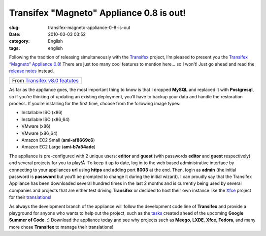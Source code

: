Transifex "Magneto" Appliance 0.8 is out!
#########################################
:slug: transifex-magneto-appliance-0-8-is-out
:date: 2010-03-03 03:52
:category: English
:tags: english

Following the tradition of releasing simultaneously with the
`Transifex <http://transifex.org>`__ project, I’m pleased to present you
the `Transifex “Magneto” Appliance 0.8 <http://bit.ly/Transifex>`__!
There are just too many cool features to mention here… so I won’t! Just
go ahead and read the `release
notes <http://docs.transifex.org/releases/0.8.html>`__ instead.

+-------------------------------------------------------------------------------------------------------------------+
| |image1|                                                                                                          |
+-------------------------------------------------------------------------------------------------------------------+
| From `Transifex v8.0 featutes <http://picasaweb.google.com/og.maciel/TransifexV80Featutes?feat=embedwebsite>`__   |
+-------------------------------------------------------------------------------------------------------------------+

As far as the appliance goes, the most important thing to know is that I
dropped **MySQL** and replaced it with **Postgresql**, so if you’re
thinking of updating an existing deployment, you’ll have to backup your
data and handle the restoration process. If you’re installing for the
first time, choose from the following image types:

-  Installable ISO (x86)
-  Installable ISO (x86\_64)
-  VMware (x86)
-  VMware (x86\_64)
-  Amazon EC2 Small (**ami-af8669c6**)
-  Amazon EC2 Large (**ami-b7a54ade**)

The appliance is pre-configured with 2 unique users: **editor** and
**guest** (with passwords **editor** and **guest** respectively) and
several projects for you to play!Â  To keep it up to date, log in to the
web based administrative interface by connecting to your appliances
**url** using **https** and adding port **8003** at the end. Then, login
as **admin** (the initial password is **password** but you’ll be
prompted to change it during the initial wizard). I can proudly say that
the Transifex Appliance has been downloaded several hundred times in the
last 2 months and is currently being used by several companies and
projects that are either test driving **Transifex** or decided to host
their own instance like the `Xfce <http://xfce.org>`__ project for their
`translations <https://translations.xfce.org/>`__!

As always the development branch of the appliance will follow the
development code line of **Transifex** and provide a playground for
anyone who wants to help out the project, such as the
`tasks <http://is.gd/9sGz3>`__ created ahead of the upcoming **Google
Summer of Code**. :) Download the appliance today and see why projects
such as **Meego**, **LXDE**, **Xfce**, **Fedora**, and many more chose
**Transifex** to manage their translations!

.. |image0| image:: http://lh3.ggpht.com/_9QQeITShNa0/S43G8AjZppI/AAAAAAACOrw/QqcR3LumhE8/s400/transifex0.8.png
   :target: http://picasaweb.google.com/lh/photo/PtSus-A20J79iTJtfgS_SQ?feat=embedwebsite
.. |image1| image:: http://lh3.ggpht.com/_9QQeITShNa0/S43G8AjZppI/AAAAAAACOrw/QqcR3LumhE8/s400/transifex0.8.png
   :target: http://picasaweb.google.com/lh/photo/PtSus-A20J79iTJtfgS_SQ?feat=embedwebsite
